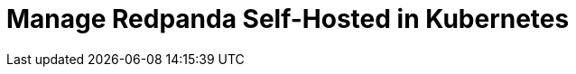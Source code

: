 = Manage Redpanda Self-Hosted in Kubernetes
:description: Learn how to manage Redpanda in Kubernetes.
:page-layout: index
